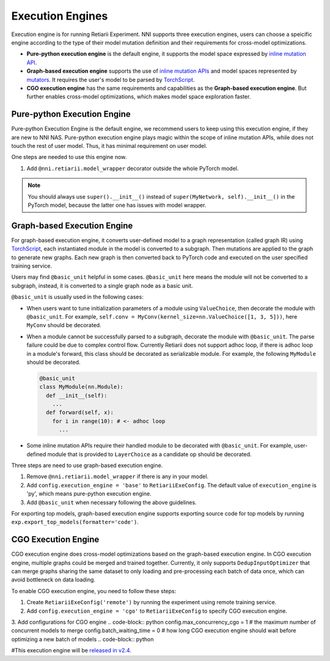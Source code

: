 Execution Engines
=================

Execution engine is for running Retiarii Experiment. NNI supports three execution engines, users can choose a speicific engine according to the type of their model mutation definition and their requirements for cross-model optimizations. 

* **Pure-python execution engine** is the default engine, it supports the model space expressed by `inline mutation API <./MutationPrimitives.rst>`__. 

* **Graph-based execution engine** supports the use of `inline mutation APIs <./MutationPrimitives.rst>`__ and model spaces represented by `mutators <./Mutators.rst>`__. It requires the user's model to be parsed by `TorchScript <https://pytorch.org/docs/stable/jit.html>`__.

* **CGO execution engine** has the same requirements and capabilities as the **Graph-based execution engine**. But further enables cross-model optimizations, which makes model space exploration faster.

Pure-python Execution Engine
----------------------------

Pure-python Execution Engine is the default engine, we recommend users to keep using this execution engine, if they are new to NNI NAS. Pure-python execution engine plays magic within the scope of inline mutation APIs, while does not touch the rest of user model. Thus, it has minimal requirement on user model. 

One steps are needed to use this engine now.

1. Add ``@nni.retiarii.model_wrapper`` decorator outside the whole PyTorch model.

.. note:: You should always use ``super().__init__()`` instead of ``super(MyNetwork, self).__init__()`` in the PyTorch model, because the latter one has issues with model wrapper.

Graph-based Execution Engine
----------------------------

For graph-based execution engine, it converts user-defined model to a graph representation (called graph IR) using `TorchScript <https://pytorch.org/docs/stable/jit.html>`__, each instantiated module in the model is converted to a subgraph. Then mutations are applied to the graph to generate new graphs. Each new graph is then converted back to PyTorch code and executed on the user specified training service.

Users may find ``@basic_unit`` helpful in some cases. ``@basic_unit`` here means the module will not be converted to a subgraph, instead, it is converted to a single graph node as a basic unit.

``@basic_unit`` is usually used in the following cases:

* When users want to tune initialization parameters of a module using ``ValueChoice``, then decorate the module with ``@basic_unit``. For example, ``self.conv = MyConv(kernel_size=nn.ValueChoice([1, 3, 5]))``, here ``MyConv`` should be decorated.

* When a module cannot be successfully parsed to a subgraph, decorate the module with ``@basic_unit``. The parse failure could be due to complex control flow. Currently Retiarii does not support adhoc loop, if there is adhoc loop in a module's forward, this class should be decorated as serializable module. For example, the following ``MyModule`` should be decorated.

  .. code-block:: python

    @basic_unit
    class MyModule(nn.Module):
      def __init__(self):
        ...
      def forward(self, x):
        for i in range(10): # <- adhoc loop
          ...

* Some inline mutation APIs require their handled module to be decorated with ``@basic_unit``. For example, user-defined module that is provided to ``LayerChoice`` as a candidate op should be decorated.

Three steps are need to use graph-based execution engine.

1. Remove ``@nni.retiarii.model_wrapper`` if there is any in your model.
2. Add ``config.execution_engine = 'base'`` to ``RetiariiExeConfig``. The default value of ``execution_engine`` is 'py', which means pure-python execution engine.
3. Add ``@basic_unit`` when necessary following the above guidelines.

For exporting top models, graph-based execution engine supports exporting source code for top models by running ``exp.export_top_models(formatter='code')``.

CGO Execution Engine
--------------------

CGO execution engine does cross-model optimizations based on the graph-based execution engine. In CGO execution engine, multiple graphs could be merged and trained together.
Currently, it only supports ``DedupInputOptimizer`` that can merge graphs sharing the same dataset to only loading and pre-processing each batch of data once, which can avoid bottleneck on data loading. 

To enable CGO execution engine, you need to follow these steps:

1. Create ``RetiariiExeConfig('remote')`` by running the experiment using remote training service.
2. Add ``config.execution_engine = 'cgo'`` to ``RetiariiExeConfig`` to specify CGO execution engine.
3. Add configurations for CGO engine
.. code-block:: python
config.max_concurrency_cgo = 1 # the maximum number of concurrent models to merge
config.batch_waiting_time = 0  # how long CGO execution engine should wait before optimizing a new batch of models
.. code-block:: python

#This execution engine will be `released in v2.4 <https://github.com/microsoft/nni/issues/3813>`__.
